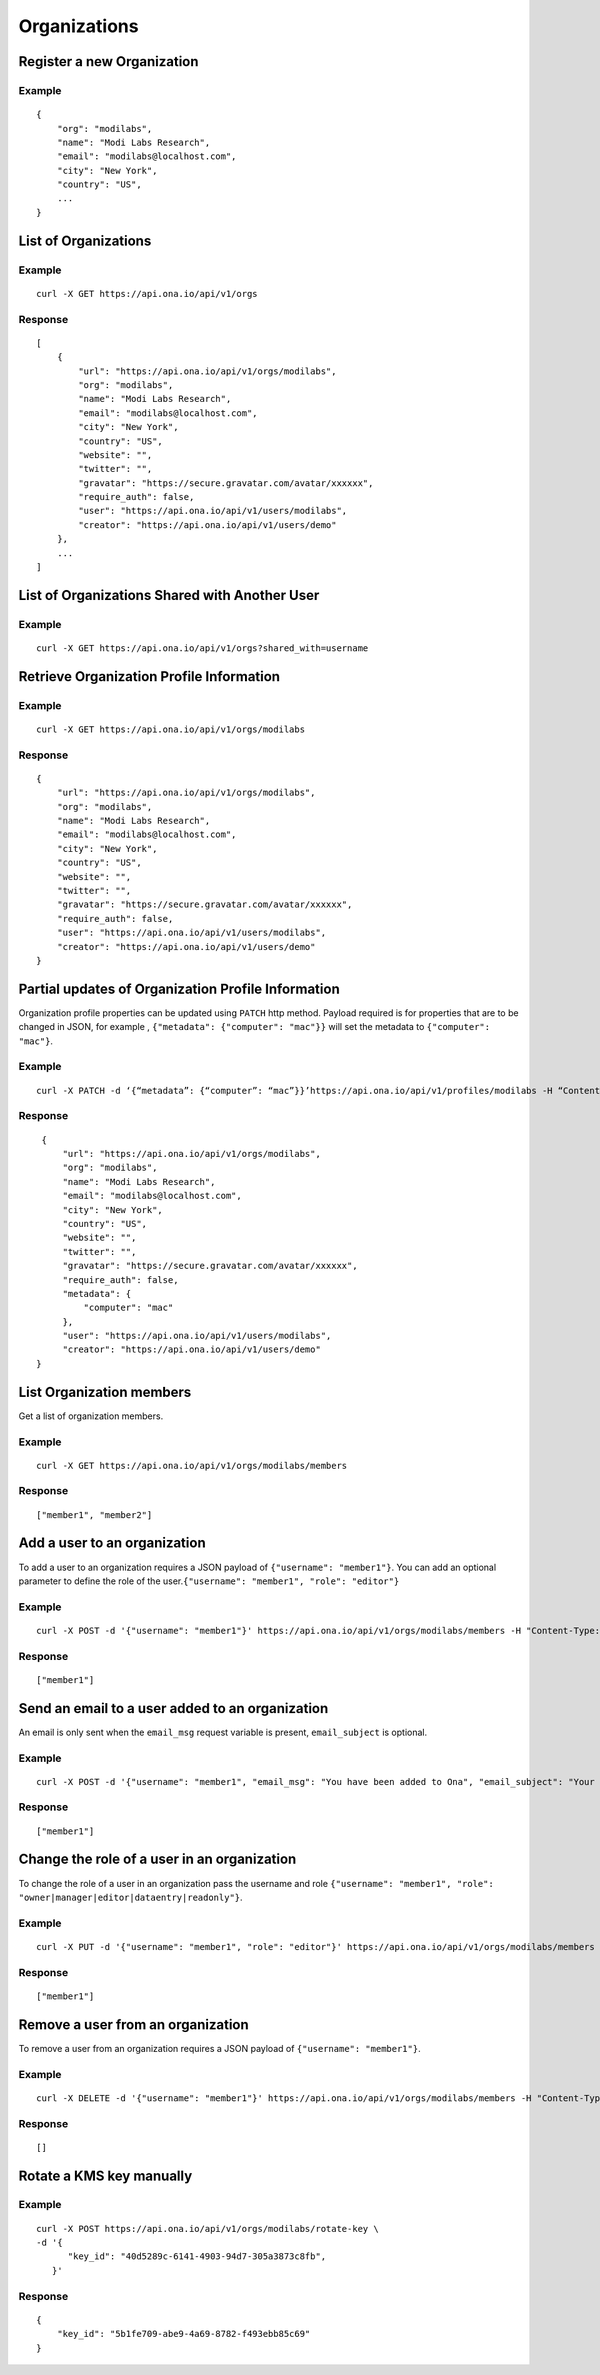 Organizations
*************

Register a new Organization
---------------------------

.. raw:: html

   <pre class="prettyprint"><b>POST</b> /api/v1/orgs</pre>

Example
^^^^^^^

::

    {
        "org": "modilabs",
        "name": "Modi Labs Research",
        "email": "modilabs@localhost.com",
        "city": "New York",
        "country": "US",
        ...
    }

List of Organizations
---------------------

.. raw:: html

   <pre class="prettyprint"><b>GET</b> /api/v1/orgs</pre>

Example
^^^^^^^

::

    curl -X GET https://api.ona.io/api/v1/orgs

Response
^^^^^^^^

::

    [
        {
            "url": "https://api.ona.io/api/v1/orgs/modilabs",
            "org": "modilabs",
            "name": "Modi Labs Research",
            "email": "modilabs@localhost.com",
            "city": "New York",
            "country": "US",
            "website": "",
            "twitter": "",
            "gravatar": "https://secure.gravatar.com/avatar/xxxxxx",
            "require_auth": false,
            "user": "https://api.ona.io/api/v1/users/modilabs",
            "creator": "https://api.ona.io/api/v1/users/demo"
        },
        ...
    ]

List of Organizations Shared with Another User
----------------------------------------------

.. raw:: html

   <pre class="prettyprint"><b>GET</b> /api/v1/orgs?shared_with={username}</pre>


Example
^^^^^^^

::

      curl -X GET https://api.ona.io/api/v1/orgs?shared_with=username


Retrieve Organization Profile Information
-----------------------------------------

.. raw:: html

   <pre class="prettyprint"><b>GET</b> /api/v1/orgs/{username}</pre>


Example
^^^^^^^

::

      curl -X GET https://api.ona.io/api/v1/orgs/modilabs


Response
^^^^^^^^

::

    {
        "url": "https://api.ona.io/api/v1/orgs/modilabs",
        "org": "modilabs",
        "name": "Modi Labs Research",
        "email": "modilabs@localhost.com",
        "city": "New York",
        "country": "US",
        "website": "",
        "twitter": "",
        "gravatar": "https://secure.gravatar.com/avatar/xxxxxx",
        "require_auth": false,
        "user": "https://api.ona.io/api/v1/users/modilabs",
        "creator": "https://api.ona.io/api/v1/users/demo"
    }

Partial updates of Organization Profile Information
---------------------------------------------------

Organization profile properties can be updated using ``PATCH`` http
method. Payload required is for properties that are to be changed in
JSON, for example , ``{"metadata": {"computer": "mac"}}`` will set the
metadata to ``{"computer": "mac"}``.

.. raw:: html

   <pre class="prettyprint"><b>PATCH</b> /api/v1/orgs/{username}</pre>

Example
^^^^^^^

::

    curl -X PATCH -d ‘{“metadata”: {“computer”: “mac”}}’https://api.ona.io/api/v1/profiles/modilabs -H “Content-Type: application/json”

Response
^^^^^^^^

::

    {
        "url": "https://api.ona.io/api/v1/orgs/modilabs",
        "org": "modilabs",
        "name": "Modi Labs Research",
        "email": "modilabs@localhost.com",
        "city": "New York",
        "country": "US",
        "website": "",
        "twitter": "",
        "gravatar": "https://secure.gravatar.com/avatar/xxxxxx",
        "require_auth": false,
        "metadata": {
            "computer": "mac"
        },
        "user": "https://api.ona.io/api/v1/users/modilabs",
        "creator": "https://api.ona.io/api/v1/users/demo"
   }

List Organization members
-------------------------

Get a list of organization members.

.. raw:: html

   <pre class="prettyprint"><b>GET</b> /api/v1/orgs/{username}/members</pre>

Example
^^^^^^^

::

      curl -X GET https://api.ona.io/api/v1/orgs/modilabs/members

Response
^^^^^^^^

::

      ["member1", "member2"]

Add a user to an organization
-----------------------------

To add a user to an organization requires a JSON payload of
``{"username": "member1"}``. You can add an optional parameter to define
the role of the user.\ ``{"username": "member1", "role": "editor"}``

.. raw:: html

   <pre class="prettyprint"><b>POST</b> /api/v1/orgs/{username}/members</pre>

Example
^^^^^^^

::

      curl -X POST -d '{"username": "member1"}' https://api.ona.io/api/v1/orgs/modilabs/members -H "Content-Type: application/json"

Response
^^^^^^^^

::

      ["member1"]

Send an email to a user added to an organization
------------------------------------------------

An email is only sent when the ``email_msg`` request variable is
present, ``email_subject`` is optional.

.. raw:: html

   <pre class="prettyprint">
   <b>POST</b> /api/v1/orgs/{username}/members
   </pre>

Example
^^^^^^^

::

      curl -X POST -d '{"username": "member1", "email_msg": "You have been added to Ona", "email_subject": "Your have been added"}' https://api.ona.io/api/v1/orgs/modilabs/members -H "Content-Type: application/json"

Response
^^^^^^^^

::

       ["member1"]

Change the role of a user in an organization
--------------------------------------------

To change the role of a user in an organization pass the username and
role ``{"username": "member1", "role": "owner|manager|editor|dataentry|readonly"}``.

.. raw:: html

   <pre class="prettyprint"><b>PUT</b> /api/v1/orgs/{username}/members</pre>

Example
^^^^^^^

::

      curl -X PUT -d '{"username": "member1", "role": "editor"}' https://api.ona.io/api/v1/orgs/modilabs/members -H "Content-Type: application/json"

Response
^^^^^^^^

::

      ["member1"]

Remove a user from an organization
----------------------------------

To remove a user from an organization requires a JSON payload of
``{"username": "member1"}``.

.. raw:: html

   <pre class="prettyprint"><b>DELETE</b> /api/v1/orgs/{username}/members</pre>

Example
^^^^^^^

::

      curl -X DELETE -d '{"username": "member1"}' https://api.ona.io/api/v1/orgs/modilabs/members -H "Content-Type:application/json"

Response
^^^^^^^^

::

      []

Rotate a KMS key manually
-------------------------

.. raw:: html

   <pre class="prettyprint"><b>POST</b> /api/v1/orgs/{username}/rotate-key</pre>

Example
^^^^^^^

::

      curl -X POST https://api.ona.io/api/v1/orgs/modilabs/rotate-key \
      -d '{
            "key_id": "40d5289c-6141-4903-94d7-305a3873c8fb",
         }'


Response
^^^^^^^^

::

      {
          "key_id": "5b1fe709-abe9-4a69-8782-f493ebb85c69"
      }
